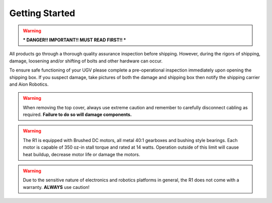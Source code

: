 ===============
Getting Started
===============

.. warning:: *** DANGER!! IMPORTANT!! MUST READ FIRST!! ***

All products go through a thorough quality assurance inspection before shipping. However, during the rigors of shipping, damage, loosening and/or shifting of bolts and other hardware can occur.


To ensure safe functioning of your UGV please complete a pre-operational inspection immediately upon opening the shipping box. If you suspect damage, take pictures of both the damage and shipping box then notify the shipping carrier and Aion Robotics.


.. warning::	When removing the top cover, always use extreme caution and remember to carefully disconnect cabling as required. **Failure to do so will damage components.**


.. warning::	The R1 is equipped with Brushed DC motors, all metal 40:1 gearboxes and bushing style bearings. Each motor is capable of 350 oz-in stall torque and rated at 14 watts. Operation outside of this limit will cause heat buildup, decrease motor life or damage the motors.


.. warning::	Due to the sensitive nature of electronics and robotics platforms in general, the R1 does not come with a warranty. **ALWAYS** use caution!
